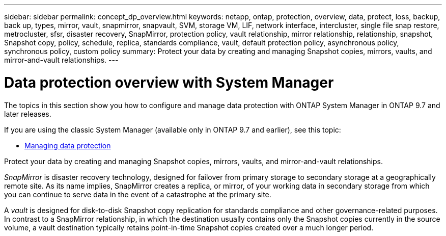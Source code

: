---
sidebar: sidebar
permalink: concept_dp_overview.html
keywords: netapp, ontap, protection, overview, data, protect, loss, backup, back up, types, mirror, vault, snapmirror, snapvault, SVM, storage VM, LIF, network interface, intercluster, single file snap restore, metrocluster, sfsr, disaster recovery, SnapMirror, protection policy, vault relationship, mirror relationship, relationship, snapshot, Snapshot copy, policy, schedule, replica, standards compliance, vault, default protection policy, asynchronous policy, synchronous policy, custom policy
summary: Protect your data by creating and managing Snapshot copies, mirrors, vaults, and mirror-and-vault relationships.
---

= Data protection overview with System Manager
:toc: macro
:toclevels: 1
:hardbreaks:
:nofooter:
:icons: font
:linkattrs:
:imagesdir: ./media/

[.lead]

The topics in this section show you how to configure and manage data protection with ONTAP System Manager in ONTAP 9.7 and later releases.

If you are using the classic System Manager (available only in ONTAP 9.7 and earlier), see this topic:

* https://docs.netapp.com/us-en/ontap-sm-classic/online-help-96-97/concept_managing_data_protection.html[Managing data protection^]

Protect your data by creating and managing Snapshot copies, mirrors, vaults, and mirror-and-vault relationships.

_SnapMirror_ is disaster recovery technology, designed for failover from primary storage to secondary storage at a geographically remote site. As its name implies, SnapMirror creates a replica, or mirror, of your working data in secondary storage from which you can continue to serve data in the event of a catastrophe at the primary site.

A _vault_ is designed for disk-to-disk Snapshot copy replication for standards compliance and other governance-related purposes. In contrast to a SnapMirror relationship, in which the destination usually contains only the Snapshot copies currently in the source volume, a vault destination typically retains point-in-time Snapshot copies created over a much longer period.

//updated for GitHub Issue 89, June 17, aherbin
